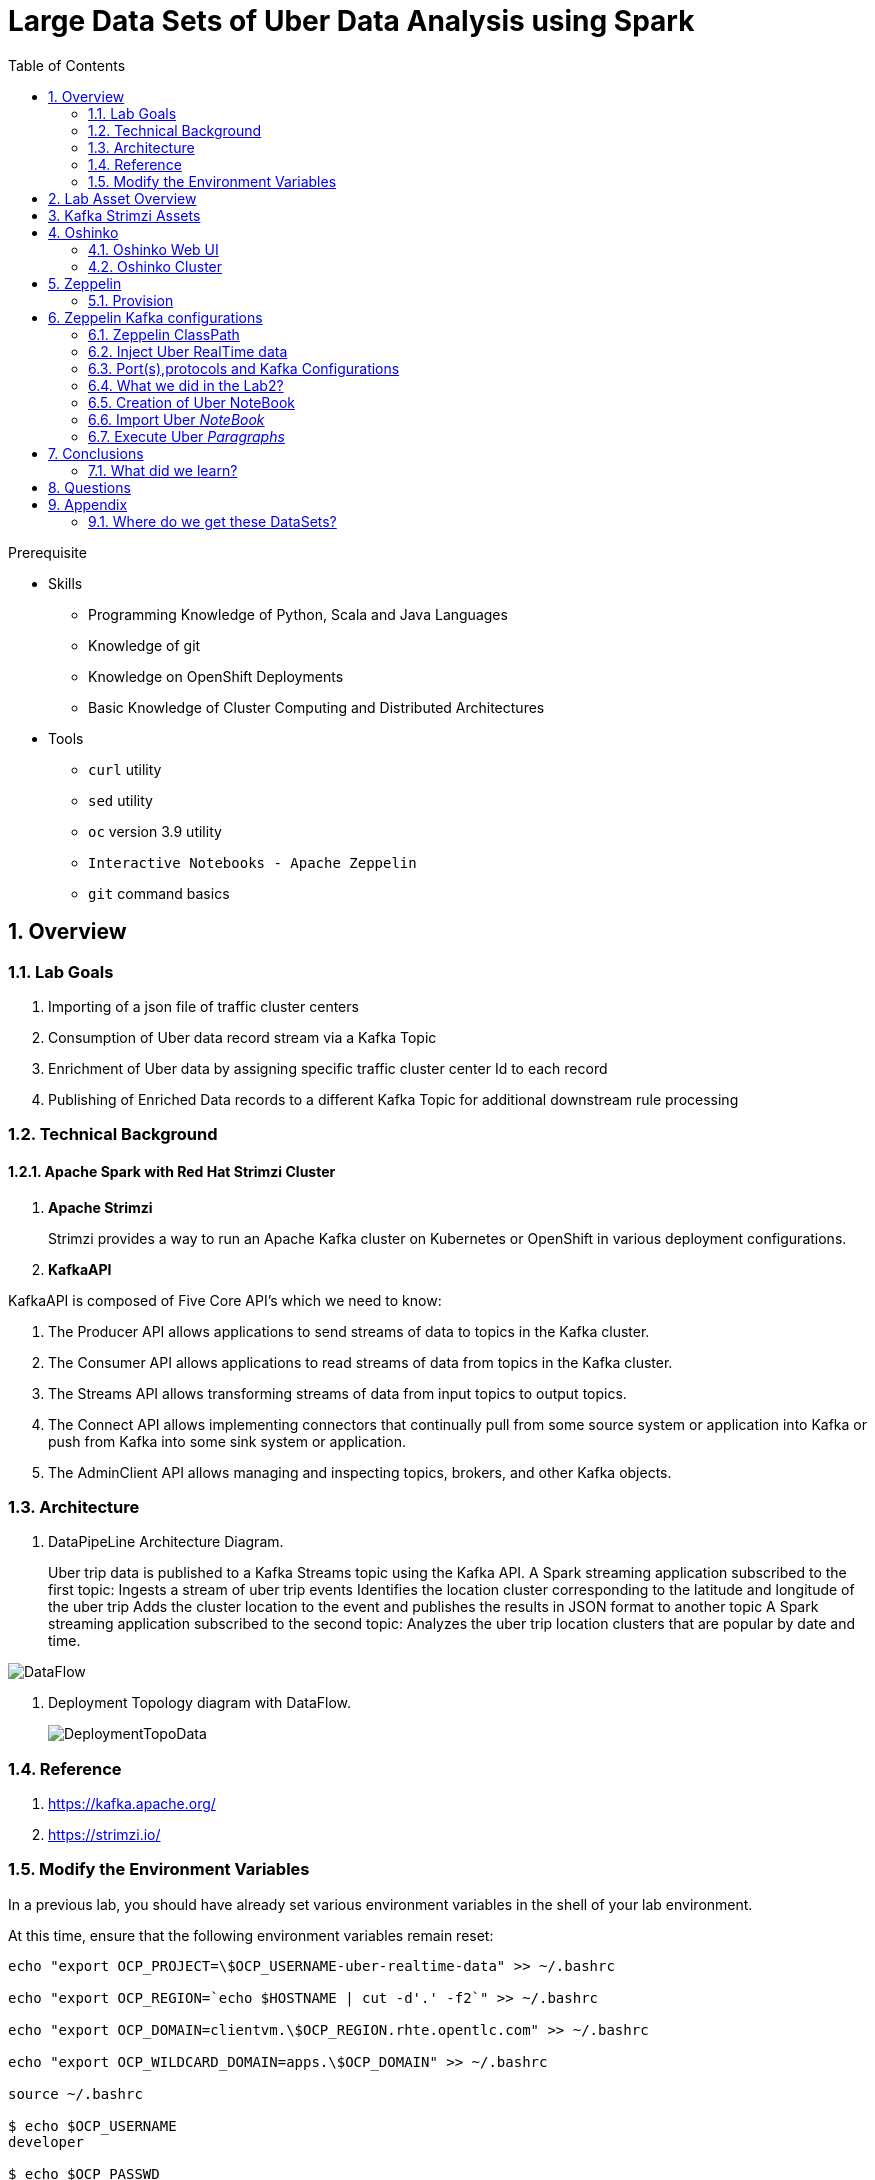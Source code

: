 :noaudio:
:scrollbar:
:data-uri:
:toc2:
:linkattrs:

= Large Data Sets of Uber Data Analysis using Spark

.Prerequisite
* Skills
** Programming Knowledge of Python, Scala and Java Languages
** Knowledge of git
** Knowledge on OpenShift Deployments
** Basic Knowledge of Cluster Computing and Distributed Architectures

* Tools
** `curl` utility
** `sed` utility
** `oc` version 3.9 utility
** `Interactive Notebooks - Apache Zeppelin`
** `git` command basics

:numbered:

== Overview

=== Lab Goals
. Importing of a json file of traffic cluster centers
. Consumption of Uber data record stream via a Kafka Topic
. Enrichment of Uber data by assigning specific traffic cluster center Id to each record
. Publishing of Enriched Data records to a different Kafka Topic for additional downstream rule processing 

=== Technical Background

==== Apache Spark with Red Hat Strimzi Cluster

. *Apache Strimzi*
+
Strimzi provides a way to run an Apache Kafka cluster on Kubernetes or OpenShift in various deployment configurations.

. *KafkaAPI*

KafkaAPI is composed of Five Core API's which we need to know:

. The Producer API allows applications to send streams of data to topics in the Kafka cluster.
. The Consumer API allows applications to read streams of data from topics in the Kafka cluster.
. The Streams API allows transforming streams of data from input topics to output topics.
. The Connect API allows implementing connectors that continually pull from some source system or application into Kafka or push from Kafka into some sink system or application.
. The AdminClient API allows managing and inspecting topics, brokers, and other Kafka objects.



=== Architecture
. DataPipeLine Architecture Diagram.
+
Uber trip data is published to a Kafka Streams topic using the Kafka API. A Spark streaming application subscribed to the first topic: Ingests a stream of uber trip events Identifies the location cluster corresponding to the latitude and longitude of the uber trip Adds the cluster location to the event and publishes the results in JSON format to another topic A Spark streaming application subscribed to the second topic: Analyzes the uber trip location clusters that are popular by date and time.

image::images/DataFlowSchematic.png[DataFlow]

. Deployment Topology diagram with DataFlow.
+
image::images/DeploymentTopologyLab3Data.png[DeploymentTopoData]

=== Reference
.  https://kafka.apache.org/
.  https://strimzi.io/

=== Modify the Environment Variables
In a previous lab, you should have already set various environment variables in the shell of your lab environment.

At this time, ensure that the following environment variables remain reset:

-----
echo "export OCP_PROJECT=\$OCP_USERNAME-uber-realtime-data" >> ~/.bashrc

echo "export OCP_REGION=`echo $HOSTNAME | cut -d'.' -f2`" >> ~/.bashrc

echo "export OCP_DOMAIN=clientvm.\$OCP_REGION.rhte.opentlc.com" >> ~/.bashrc

echo "export OCP_WILDCARD_DOMAIN=apps.\$OCP_DOMAIN" >> ~/.bashrc

source ~/.bashrc

$ echo $OCP_USERNAME
developer

$ echo $OCP_PASSWD
xxxxxxxx
-----

== Lab Asset Overview

This lab provides a set of assets to assist with the provisioning of Oshinko and Zeppelin.
You will want to clone these lab assets to your lab environment so that you can review them.

. Make a new directory where all lab assets will reside.
  Already the lab assets are cloned in Lab1. Please refer instructions of Lab1.
. Change directory to the previously cloned lab asset.
+
-----
$ cd $HOME/lab/operational_intelligence/uber-realtime-spark-stream-analysis

-----

. Review the various files specific to this lab :
+
-----
uber-realtime-spark-stream-analysis/
├── data
│   ├── cluster.txt
│   └── uber.csv
├── notebooks
│   ├── ubernearrealtime.json
│  
├── pom.xml
├── ReadMe.adoc
└── src
    └── main
        ├── java
        │   └── com
        │       └── streamskafka
        │           └── uber
        │               ├── MsgConsumer.java
        │               └── MsgProducer.java
        └── scala
            └── com
                ├── sparkkafka
                │   └── uber
                │       ├── SparkKafkaConsumerProducer.scala
                └── sparkml
                    └── uber
                        ├── ClusterUber.scala
                        └── SqlUber.scala

-----


. Several key assets to review are as follows:

.. *pom.xml*
+
Notice that community Apache Spark and community Scala packages are being utilized.
At this time, Red Hat does not intend to provide supported versions of these packages.

.. *Large Datasets of Uber Data*

... Available in the lab assets at:  `uber-data-analysis/src/main/resources/data/uber.csv`
... It is the raw data from the UberData for NLC which describes the Latitude, Longitude, timestamp and BaseId

.. *SparkKafkaConsumerProducer.scala*

  ... Consumes the Uber.csv file which is a near-real-time-uber-data and send its to the UberTopic which has already been created in Lab1.
  ... Produces the Enriched UberData with KMeans clusterId which is send to the spark streaming which helps for accurate predictions.
 .. How Integration happening with Spark ?
 ... In Lab1 we create a topic called UberTopic which consumes the Uber.csv file and pushed into the spark-streaming. Please refer the deployment Topology diagram with Uber.csv file.

+
SparkkafkaConsumerProducer.scala is the code applied to the Zeppelin Notebook to analyze the data.

... This file is provided to you as background and context only.
For the purpose of this lab, you will not be modifying or compiling this scala class file.
... Compiling the SparkkafkaConsumerProducer.scala has already been done for you and the output being the exported asset introduced next:  _Uber.json_.

.. *UberNearRealTime.json*
+
... Later in this lab you will analyze this Uber.json.  It is generated from SCALA IDE or Using Zeppelin Paragraph Cells Compilation.
... Later in this lab you will import this JSON File in the Zeppelin NoteBook and run the each paragraph .

... *oshinko-cluster.yaml*
....  This template file use to create the deployment Objects of Oshinko Cluster and the students are expected to run for provisioning commands. Below given a detailed explaination of Oshinko Cluster provisioning.

... *zeppelin-openshift.yaml*

.... This template file use to create the deployment objects of Zeppelin and the students are expected to run for provisioning commands. Below given a detailed explaination of Zeppelin Provisioning and its interpreter Configurations.

== Kafka Strimzi Assets
Recall the OC commands created in Lab1.


== Oshinko

=== Oshinko Web UI

. Log into OpenShift Environment using OC Client Tool to your Lab Region
+
-----
$ oc login https://$HOSTNAME:8443 -u $OCP_USERNAME -p $OCP_PASSWD
-----

. Create and switch to the OCP project specific to this lab:
+
-----
$ oc new-project $OCP_USERNAME-uber-realtime-data --description=$OCP_USERNAME-uber-realtime-data



$ oc project $OCP_USERNAME-uber-realtime-data
-----

. In your OpenShift namespace, create needed Oshinko templates:
+
-----
$ oc create \
     -f https://raw.githubusercontent.com/gpe-mw-training/operational_intelligence/1.0.3/templates/oshinko-cluster.yaml \
     -n $OCP_USERNAME-uber-realtime-data
-----

. Provision the Oshinko-WebUI
+
-----

$ oc new-app oshinko-webui -n $OCP_USERNAME-uber-realtime-data > /tmp/oshinko-web.txt

-----
+
.. Review the output found in /tmp/oshinko-web.txt
+
----
--> Deploying template "developer-uber-realtime-data/oshinko-webui" to project developer-uber-realtime-data

     * With parameters:
        * SPARK_DEFAULT=
        * OSHINKO_WEB_NAME=oshinko-web
        * OSHINKO_WEB_IMAGE=radanalyticsio/oshinko-webui:stable
        * OSHINKO_WEB_ROUTE_HOSTNAME=
        * OSHINKO_REFRESH_INTERVAL=5

--> Creating resources ...
    service "oshinko-web-proxy" created
    service "oshinko-web" created
    route "oshinko-web" created
    deploymentconfig "oshinko-web" created
--> Success
    Access your application via route 'oshinko-web-user3-uber-data.apps.6d13.openshift.opentlc.com'
    Run 'oc status' to view your app.

----
. Review the template that has been created
+
-----
$ oc get template oshinko-webui -n $OCP_USERNAME-uber-realtime-data -o yaml | more
-----


. Wait until both containers of the oshinko-web pod have started:
+
-----
$ oc get pods -w
NAME                  READY     STATUS    RESTARTS   AGE


oshinko-web-1-86blg   2/2       Running   0
-----


. Log into the Oshinko web UI
.. Point your browser to the output of the following command:
+
-----
$ echo -en "\n\nhttp://"$(oc get route/oshinko-web -o template --template {{.spec.host}} -n $OCP_USERNAME-uber-realtime-data)/webui"\n\n"
-----
+
image::images/oshinko_homepage.png[oshinko_homepage]

.. At this time, the Oshinko web UI is not secured. It is recommended to use Oshinko webui non-secured port.
+
Subsequently, you should be able to access the UI without authenticating.

=== Oshinko Cluster
In a real-time scenario, we would have different clusters for each services and use cases. Hence, we are not going to use the same cluster which was used in Lab2. We are going to create a new cluster for Lab3.
Because of this cluster can act as an Independent services. Hence we are doing this.

Via the Oshinko Web UI, you can now create an Oshinko cluster which will consist of both a master and worker pods.

. In the homepage of the Oshinko Web UI, click: `Deploy`
. Populate the pop-up with the following:
.. *Name*: uber-realtime-data-cluster
.. *Number of workers*: 1
. Click the `Deploy` button
+
image::images/uberrealtimedatacluster.png[uberrealtimedatacluster]

. Two `Deployment Config` resources will have been created.
These two DCs are responsible for the provisioning of the Oshinko Master and Worker.
These DCs are not configured with limits and requests as required by your lab environment.
Execute the following series of steps to add limits and requests to your DCs so that the underlying pods will start:

.. Add limits and requests to the master pod:
+
-----
$ oc patch dc/uber-realtime-data-cluster-m -n $OCP_USERNAME-uber-realtime-data \
    --patch '{"spec":{"strategy":{"resources": { "limits":{"cpu": "2","memory": "4Gi"},"requests":{"cpu":"1","memory":"512Mi"}   } }}}'

$ oc patch dc/uber-realtime-data-cluster-m -n $OCP_USERNAME-uber-realtime-data \
    --patch '{"spec":{"template":{"spec":{"containers":[{"name":"uber-realtime-data-cluster-m", "resources": {   "limits":{"cpu": "1","memory": "2Gi"},"requests":{"cpu":"500m","memory":"256Mi"}   }}]}}}}'
-----

.. Add limits and requests to the worker pod:
+
-----
$ oc patch dc/uber-realtime-data-cluster-w -n $OCP_USERNAME-uber-realtime-data \
   --patch '{"spec":{"strategy":{"resources": { "limits":{"cpu": "2","memory": "4Gi"},"requests":{"cpu":"1","memory":"512Mi"}   } }}}'


$ oc patch dc/uber-realtime-data-cluster-w -n $OCP_USERNAME-uber-realtime-data \
       --patch '{"spec":{"template":{"spec":{"containers":[{"name":"uber-realtime-data-cluster-w", "resources": {   "limits":{"cpu": "1","memory": "2Gi"},"requests":{"cpu":"500m","memory":"256Mi"}   }}]}}}}'
-----

.. The end result are the new Oshinko master and worker pods having started:
+
-----
$ oc get pods
NAME                          READY     STATUS      RESTARTS   AGE
...

uber-realtime-data-cluster-m-2-b4cl4   1/1       Running     0          1m
uber-realtime-data-cluster-w-2-678fp   1/1       Running     0          10s
-----


== Zeppelin

=== Provision

. If you are not already there, switch to the OCP project specific to this lab:
+
-----
$ oc project $OCP_USERNAME-uber-realtime-data
-----

. In your OpenShift namespace, create the needed zeppelin templates:
+
-----
$ oc create \
     -f https://raw.githubusercontent.com/gpe-mw-training/operational_intelligence/1.0.4/templates/zeppelin-openshift.yaml \
     -n $OCP_USERNAME-uber-realtime-data


     ...
     template "apache-zeppelin-openshift" created

-----

. Review the templates that have been created:
+
-----
$ oc get templates -n $OCP_USERNAME-uber-realtime-data


-----

. Provision the Zeppelin web-ui
+
-----
$ oc new-app --template=apache-zeppelin-openshift \
  --param=APPLICATION_NAME=apache-zeppelin \
  --param=GIT_URI=https://github.com/gpe-mw-training/operational_intelligence.git \
  --param=ZEPPELIN_INTERPRETERS=md \
  >> /tmp/zeppelin-web.txt
-----
.. Review the output found in `/tmp/zeppelin-web.txt`
+
-----
--> Deploying template "developer-uber-realtime-data/apache-zeppelin-openshift" to project developer-uber-realtime-data

     * With parameters:
        * Application Name=apache-zeppelin
        * Git Repository URL=https://github.com/rimolive/zeppelin-openshift.git
        * Zeppelin Interpreters=md

--> Creating resources ...
    deploymentconfig "apache-zeppelin" created
    service "apache-zeppelin" created
    service "apache-zeppelin-headless" created
    route "apache-zeppelin" created
    buildconfig "apache-zeppelin" created
    imagestream "apache-zeppelin" created
    imagestream "zeppelin-openshift" created
--> Success
    Access your application via route 'apache-zeppelin-developer-uber-realtime-data.apps.6d13.openshift.opentlc.com'
    Build scheduled, use 'oc logs -f bc/apache-zeppelin' to track its progress.
    Run 'oc status' to view your app.
-----

.. Expect that a apache-zeppelin build pod run to completion from which the apache-zeppelin deployment will start:
+
-----
$ oc get pods -w


NAME                      READY     STATUS      RESTARTS   AGE
apache-zeppelin-1-build   0/1       Completed   0          2m
apache-zeppelin-1-tf9g8   1/1       Running     0          36s

-----

==== Login into Zeppelin UI

Navigate your browser to the output of the following URL:

-----
$ echo -en "\n\nhttp://"$(oc get route/apache-zeppelin -o template --template {{.spec.host}} -n $OCP_USERNAME-uber-realtime-data)/"\n\n"
-----

image::images/zeppelin.png[uberstream7]

== Zeppelin Kafka configurations
Apache Kafka is a third Party Library to Zeppelin, Hence we need to add kafka Libraries as a Maven Dependency in the Zeppelin UI.
Zeppelin will download it from Maven Repository and gets added as an application jar file.
Two steps we have to perform in the Spark Interpreter

image::images/zeppelinKafka.png[zeppelinKafkaThirdPartyJarsInclusion]

----
zeppelin.dep.localrepo             :  	https://repo.maven.apache.org/maven2/
spark.jars                         :    /opt/zeppelin/notebook/thirdpartyjars/<pick-up-the-jar-files>
----
==== Zeppelin ClassPath

Also in the zeppelin paragraph, we must include these below code, which will get added as a Dependency in Zeppelin ClassPath.
This will resolve our dependency issues and compilation problems.

----
%spark.dep
z.addRepo("mapr-releases").url("http://repository.mapr.com/maven/")
z.load("org.apache.spark:spark-streaming-kafka-0-9_2.11:2.1.0-mapr-1703")
z.load("/opt/zeppelin/notebook/thirdpartyjars/spark-streaming-kafka-0-9_2.11-2.1.0-mapr-1703.jar")
z.load("/opt/zeppelin/notebook/thirdpartyjars/spark-streaming-kafka-0-10_2.11-2.0.2.jar")
z.load("/opt/zeppelin/notebook/thirdpartyjars/kafka-clients-2.0.0.jar")
z.load("/opt/zeppelin/notebook/thirdpartyjars/spark-streaming-kafka-producer_2.11-2.0.1-mapr-1703.jar")

----


=== Inject Uber RealTime data

In this section of the lab, the raw uber related data found in your lab assets will be mounted to your Apache Zeppelin interpreter.
By keeping the data local to the Zeppelin interpreter, the data analysis will execute quickly.

. Create a configuration map based on the uber.csv data file found in your lab assets:
+
-----
$ oc create configmap uber-realtime-data-cm \
    --from-file=$HOME/lab/operational_intelligence/uber-realtime-data-analysis/src/main/resources/data/uber.csv
-----

. Mount the config map to the `apache-zeppelin` deployment config as a volume:
+
-----
$ oc set volume dc/apache-zeppelin \
         --add --overwrite \
         --name=uber-realtime-data-volume \
         -t configmap \
         --configmap-name=uber-realtime-data-cm \
         -m /data/uber.csv \
         --sub-path=uber.csv \
         --default-mode=0644
-----

. Mount the same config map to the Spark worker deployment config as a volume:
+
-----
$ oc set volume dc/uber-realtime-data-cluster-w  \
         --add --overwrite \
         --name=uber-realtime-data-volume \
         -t configmap \
         --configmap-name=uber-realtime-data-cm \
         -m /data/uber.csv \
         --sub-path=uber.csv \
         --default-mode=0644
-----
. Mount the configmaps to the `apache-zeppelin` deployment config as a volume:
+
-----
$ oc set volume dc/apache-zeppelin \
         --add --overwrite \
         --name=uber-realtime-thirdparty-jars-cm1 \
         -t configmap \
         --configmap-name=uber-thirdparty-jars-cm1 \
         -m /data/uber.csv \
         --sub-path=uber.csv \
         --default-mode=0644
-----


=== Port(s),protocols and Kafka Configurations

The Spark Master and Worker pods need to be configured to communicate with each other along with the Zeppelin Interpreter.

Apache Kafka is a third Party Library to Zeppelin, Hence we need to add kafka Libraries as a Maven Dependency in the Zeppelin UI.
Zeppelin will download it from Maven Repository and gets added as an application jar file.



In this section you will use the Zeppelin UI to make these configuration changes.

. Ensure that you have apache-zeppelin having this kind of configuration as shown in the given below figure.
+
----
$ oc get services apache-zeppelin

NAME              TYPE        CLUSTER-IP      EXTERNAL-IP   PORT(S)                        AGE
apache-zeppelin   ClusterIP   172.30.43.201   <none>        8080/TCP,42000/TCP,42100/TCP   4m

----
+
Notice the Service 42000 has been exposed to spark.driver.port and 42100 has been exposed spark.driver.blockManager.port

. In the Zeppelin UI, open the Zeppelin UI by navigating to the drop down at the top right corner.
. From the drop down, select:  `Interpreter`.
. Scroll down to the `Spark` section and you should see configurations similar to the following:
+
image::images/ZeppelinNewSettings.png[]


. Make the following changes in this Spark section:

.. Find the existing text box for the URL to the `master` and populate it as follows:
+
-----
master                         : spark://uber-realtime-data-cluster:7077

zeppelin.dep.localrepo             :  	https://repo.maven.apache.org/maven2/
-----

.. Scroll down to the bottom of the Spark section and add the following new text fields:

... *spark.driver.bindAddress*       :  0.0.0.0
... *spark.driver.host*              :	apache-zeppelin
... *spark.driver.blockManager.port* :	42100
... *spark.driver.port*	             :  42000
... *spark.jars*                     :  <Manually add the Path of the Jar files which is placed in Kafka configuration screenshot>

. After making the changes, scroll to the bottom of the page and click: `Save`.

. Deployment Topology given below.
+
image::images/DeploymentTopologyLab3.png[DeploymentTopo]

. Deployment Topology with DataFlow.
+
image::images/DeploymentTopologyLab3Data.png[DeploymentTopoData]

. DataPipeLine Architecture Diagram.

Uber trip data is published to a Kafka Streams topic using the Kafka API.
A Spark streaming application subscribed to the first topic:
Ingests a stream of uber trip events
Identifies the location cluster corresponding to the latitude and longitude of the uber trip
Adds the cluster location to the event and publishes the results in JSON format to another topic
A Spark streaming application subscribed to the second topic:
Analyzes the uber trip location clusters that are popular by date and time.


image::images/DataFlowSchematic.png[DataFlow]

=== What we did in the Lab2?
In Lab2 we just created a model with the Historical data (Uber.csv), build a training set, Identified the patterns and did a Test Predictions.

In Lab3 we are going to use the Deployed Model and give accurate predictions.

image::images/picture1.png[recall]

=== Creation of Uber NoteBook

Recall that the lab assets provided as SparkProducerConsumer.scala.

This application is currently running on Zeppelin Notebook. Let us explore what it does.

... Incoming Data is in CSV format, get enriched with JSON Format and the KMeans Cluster ID is assigned to it.

+
image::images/picture3.png[LoadData]


+
image::images/picture4.png[KMeans]

+
image::images/picture5.png[KMeansClusterID]

... Parsing the Data Set Records
A Scala Uber case class defines the schema corresponding to the CSV records. The parseUber function parses the comma separated values into the Uber case class.

+
image::images/picture6.png[ubercaseclass]

... Loading the K-Means Model
The Spark KMeansModel class is used to load the saved K-means model fitted on the historical Uber trip data.

+
image::images/picture7.png[LoadKMeans]

.. Output of Model clusterCenters

+
image::images/picture8.png[outputmodelclusters]

... Next, we create a KMeans object, set the parameters to define the number of clusters and the maximum number of iterations to determine the clusters, and then we fit the model to the input data

+
image::images/picture9.png[FeatureArray]

... Next, we use the model to get the clusters for test data in order to further analyze the clustering.

=== Import Uber _NoteBook_

It is the Source code and Output file that every students expected to Run and visualize the results.

.. Once the data copied, Open the Zeppelin URL using the URL determined in the previous section:
+
-----
$ echo -en "\n\nhttp://"$(oc get route/apache-zeppelin -o template --template {{.spec.host}} -n $OCP_USERNAME-uber-realtime-data)/"\n\n"
-----

.. Import the JSON File given the GitHub URL in the Zeppelin Notebook

.  https://raw.githubusercontent.com/gpe-mw-training/operational_intelligence/master/uber-realtime-data-analysis/notebooks/Uber.json

+
image::images/UberImport.png[uberstream8]

.. You can change the directory structure in zeppelin notebook pointing to the data directory in POD.
   You can Edit the Zeppelin Paragraph and change the Directory Structure to */data/uber.csv*.
   All Paragraphs are editable in Zeppelin Notebook.
.. *Why we are doing this?*
   We need to import the data into the Spark Master Node into the Mounted Volume */data/uber.csv* which locates the file to get loaded into the Memory and also it gives the advantage of Data Locality Principle.


=== Execute Uber _Paragraphs_

.. *Spark Streaming Code*

These are the basic steps for the Spark Streaming Consumer Producer code:

... *Configure Kafka Consumer Producer properties*
.. Initialize a Spark StreamingContext object. Using this context, create a DStream which reads message from a Topic.
.. Apply transformations (which create new DStreams).
.. Write messages from the transformed DStream to a Topic.
.. Start receiving data and processing. Wait for the processing to be stopped.
.. We will go through each of these steps with the example application code.

... *Configure Kafka Consumer Producer properties*
.. The first step is to set the KafkaConsumer and KafkaProducer configuration properties, which will be used later to create a DStream for receiving/sending messages to topics. You need to set the following paramters:

.. Key and value deserializers: for deserializing the message.
.. Auto offset reset: to start reading from the earliest or latest message.
.. Bootstrap servers: this can be set to a dummy host:port since the broker address is not actually used by Kafka Streams.

... *Initialize a Spark StreamingContext Object*

.. ConsumerStrategies.Subscribe, as shown below, is used to set the topics and Kafka configuration parameters. We use the KafkaUtils createDirectStream method with a StreamingContext, the consumer and location strategies, to create an input stream from a Kafka Streams topic. This creates a DStream that represents the stream of incoming data, where each message is a key value pair. We use the DStream map transformation to create a DStream with the message values.

+
image::images/picture11.png[stream]

+
image::images/picture12.png[DStream]

.. Apply Transformations (Which create New DStreams)

.. We use the DStream foreachRDD method to apply processing to each RDD in this DStream. We parse the message values into Uber objects, with the map operation on the DStream. Then we convert the RDD to a DataFrame, which allows you to use DataFrames and SQL operations on streaming data.
+
image::images/picture13.png[code]

.. Here is the Output from the df.show

+
image::images/picture14.png[dfshow]


.. A VectorAssembler is used to transform and return a new DataFrame with the latitude and longitude feature columns in a vector column.

+
image::images/picture15.png[vectorAssemblerLoad]

+
image::images/picture16.png[VectorAssemblerCode]

.. Then the model is used to get the clusters from the features with the model transform method, which returns a DataFrame with the cluster predictions.

+
image::images/picture17.png[LoadModel]


.. Write messages from the transformed DStream to a Topic

+
image::images/picture20.png[Enriched]

.. The Dataset result of the query is converted to JSON RDD Strings, then the RDD sendToKafka method is used to send the JSON key-value messages to a topic (the key is null in this case).

+
image::images/picture21.png[jsonconversion]

+
image::images/picture22.png[dstreamRDD]


.. Start receiving the data and processing it. Wait for the process to be stopped.
To start receiving data, we must explicitly call start() on the StreamingContext, then call awaitTermination to wait for the streaming computation to finish.

+
image::images/picture23.png[processingdata]

.. *Spark Kafka Consumer Code*
Next, we will go over some of the Spark streaming code which consumes the JSON-enriched messages.

+
image::images/picture24.png[consumer]

... *Below is the code for*

.. Creating a Direct Kafka Stream
.. Converting the JSON message values to Dataset[Row] using spark.read.json with the schema
.. Creating two temporary views for subsequent SQL queries
.. Using ssc.remember to cache data for queries

+
image::images/picture26.png[kafkaStream]

.. Output of the Cluster Centers

+
image::images/picture28.png[outputcluster]



== Conclusions

====  What did we learn?

Apache Strimzi - Basics of Apache Strimzi and it's deployment on OpenShift.

Spark Streaming - Excellent API for structured streaming and it is an advanced concept in Apache Spark. Since, it uses catalyst optimizer, it provides an excellent performance benefits and it is the most prefered query language for the datascientists all over the world.

Kafka with Apache Spark Integration - We learned Apache Kafka integration with Spark on Zeppelin Notebook.

== Questions

TO-DO :  questions to test student knowledge of the concepts / learning objectives of this lab

== Appendix

=== Where do we get these DataSets?

http://data.beta.nyc/dataset/uber-trip-data-foiled-apr-sep-2014

ifdef::showscript[]

=== ClusterQuota and Limit Range for Zeppelin Interpreter

==== Cluster Quota
A resource quota, defined by a ResourceQuota object, provides constraints that limit aggregate resource consumption per project. It can limit the quantity of objects that can be created in a project by type, as well as the total amount of compute resources and storage that may be consumed by resources in that project.

==== Limit Range
A limit range, defined by a LimitRange object, enumerates compute resource constraints in a project at the pod, container, image, image stream, and persistent volume claim level, and specifies the amount of resources that a pod, container, image, image stream, or persistent volume claim can consume.

All resource create and modification requests are evaluated against each LimitRange object in the project. If the resource violates any of the enumerated constraints, then the resource is rejected. If the resource does not set an explicit value, and if the constraint supports a default value, then the default value is applied to the resource.

By default, all OCP projects are assigned a limit range.  the limit range assigns default limits and requests for both CPU and RAM if the DCs themselves don't specify limits and requests.
The default CPU limit is set to 1/20th of a CPU.  So Spark was running on 1/20th of a CPU.

In general, all of us should always understand the details of LimitRanges assigned to our projects.
And its very likely that we should be adding/tweaking the limits and requests in our DC's.

==== CPU Limits

Each container in a pod can specify the amount of CPU it is limited to use on a node. CPU limits control the maximum amount of CPU that your container may use independent of contention on the node. If a container attempts to exceed the specified limit, the system will throttle the container. This allows the container to have a consistent level of service independent of the number of pods scheduled to the node.

==== Memory Requests
By default, a container is able to consume as much memory on the node as possible. In order to improve placement of pods in the cluster, specify the amount of memory required for a container to run. The scheduler will then take available node memory capacity into account prior to binding your pod to a node. A container is still able to consume as much memory on the node as possible even when specifying a request.

==== Memory Limits
If you specify a memory limit, you can constrain the amount of memory the container can use. For example, if you specify a limit of 200Mi, a container will be limited to using that amount of memory on the node. If the container exceeds the specified memory limit, it will be terminated and potentially restarted dependent upon the container restart policy.

=== Do we need to Know them
The above parameters are managed by the cluster Administrator and Infrastructure team, Hence it is not needed for the students to learn. But a basic concept of Knowing this will help.

*Students are expected to learn this much alone.*
----
For Viewing Quotas

$ oc get quota -n user3-uber-data
NAME                AGE
besteffort          11m
compute-resources   2m
object-counts       29m
...
...
$ oc describe quota object-counts -n user3-uber-data
Name:			object-counts
Namespace:		user3-uber-data
Resource		Used	Hard
--------		----	----
configmaps		3	10
persistentvolumeclaims	0	4
replicationcontrollers	3	20
secrets			9	10
services		2	10

For Viewing Limit Ranges

$ oc get limits -n user3-uber-data
NAME              AGE
resource-limits   6d

$ oc describe limits resource-limits
Name:		resource-limits
Namespace:	use3-uber-data
Type		Resource	Min	Max	Default Request	Default Limit	Max Limit/Request Ratio
----		--------	---	---	---------------	-------------	-----------------------
Pod		cpu		30m	2	-		-		-
Pod		memory		150Mi	1Gi	-		-		-
Container	memory		150Mi	1Gi	307Mi		512Mi		-
Container	cpu		30m	2	60m		1		-

$ oc describe limits resource-limits -n user3-uber-data
Name:                           resource-limits
Namespace:                      demoproject
Type                            Resource                Min     Max     Default Request Default Limit   Max Limit/Request Ratio
----                            --------                ---     ---     --------------- -------------   -----------------------
Pod                             cpu                     200m    2       -               -               -
Pod                             memory                  6Mi     1Gi     -               -               -
Container                       cpu                     100m    2       200m            300m            10
Container                       memory                  4Mi     1Gi     100Mi           200Mi           -
openshift.io/Image              storage                 -       1Gi     -               -               -
openshift.io/ImageStream        openshift.io/image      -       12      -               -               -
openshift.io/ImageStream        openshift.io/image-tags -       10      -               -               -


endif::showscript[]
